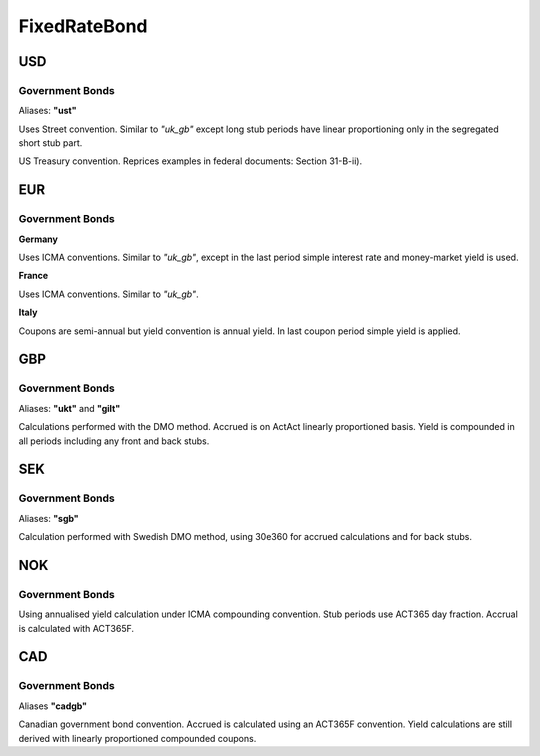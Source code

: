 .. ipython:: python
   :suppress:

   from rateslib import *

**************
FixedRateBond
**************

USD
****

.. _spec-us-gb:

Government Bonds
------------------

Aliases: **"ust"**

Uses Street convention. Similar to *"uk_gb"* except long stub periods have linear
proportioning only in the segregated short stub part.

.. ipython:: python

   defaults.spec["us_gb"]
   FixedRateBond(dt(2000, 1, 1), "10y", spec="us_gb", fixed_rate=2.5).kwargs

US Treasury convention. Reprices examples in federal documents: Section 31-B-ii).

.. ipython:: python

   defaults.spec["us_gb_tsy"]
   FixedRateBond(dt(2000, 1, 1), "10y", spec="us_gb_tsy", fixed_rate=2.5).kwargs

EUR
********

.. _spec-de-gb:

Government Bonds
-----------------

**Germany**

Uses ICMA conventions. Similar to *"uk_gb"*, except in the last period simple interest rate and
money-market yield is used.

.. ipython:: python

   defaults.spec["de_gb"]
   FixedRateBond(dt(2000, 1, 1), "10y", spec="de_gb", fixed_rate=2.5).kwargs

.. _spec-fr-gb:

**France**

Uses ICMA conventions. Similar to *"uk_gb"*.

.. ipython:: python

   defaults.spec["fr_gb"]
   FixedRateBond(dt(2000, 1, 1), "10y", spec="fr_gb", fixed_rate=2.5).kwargs

.. _spec-it-gb:

**Italy**

Coupons are semi-annual but yield convention is annual yield. In last coupon period simple yield is applied.

.. ipython:: python

   defaults.spec["it_gb"]
   FixedRateBond(dt(2000, 1, 1), "10y", spec="it_gb", fixed_rate=2.5).kwargs

GBP
********

.. _spec-uk-gb:

Government Bonds
-----------------

Aliases: **"ukt"** and **"gilt"**

Calculations performed with the DMO method. Accrued is on ActAct linearly proportioned basis.
Yield is compounded in all periods including any front and back stubs.


.. ipython:: python

   defaults.spec["uk_gb"]
   FixedRateBond(dt(2000, 1, 1), "10y", spec="uk_gb", fixed_rate=2.5).kwargs


SEK
*****

.. _spec-se-gb:

Government Bonds
-----------------

Aliases: **"sgb"**

Calculation performed with Swedish DMO method, using 30e360 for accrued calculations and for back stubs.

.. ipython:: python

   defaults.spec["se_gb"]
   FixedRateBond(dt(2000, 1, 1), "10y", spec="se_gb", fixed_rate=2.5).kwargs

NOK
****

.. _spec-no-gb:

Government Bonds
----------------

Using annualised yield calculation under ICMA compounding convention. Stub periods use ACT365 day fraction.
Accrual is calculated with ACT365F.

.. ipython:: python

   defaults.spec["no_gb"]
   FixedRateBond(dt(2000, 1, 1), "10y", spec="no_gb", fixed_rate=2.5).kwargs

CAD
****

.. _spec-ca-gb:

Government Bonds
------------------

Aliases **"cadgb"**

Canadian government bond convention. Accrued is calculated using an ACT365F
convention. Yield calculations are still derived with linearly proportioned compounded
coupons.

.. ipython:: python

   defaults.spec["ca_gb"]
   FixedRateBond(dt(2000, 1, 1), "10y", spec="ca_gb", fixed_rate=2.5).kwargs

